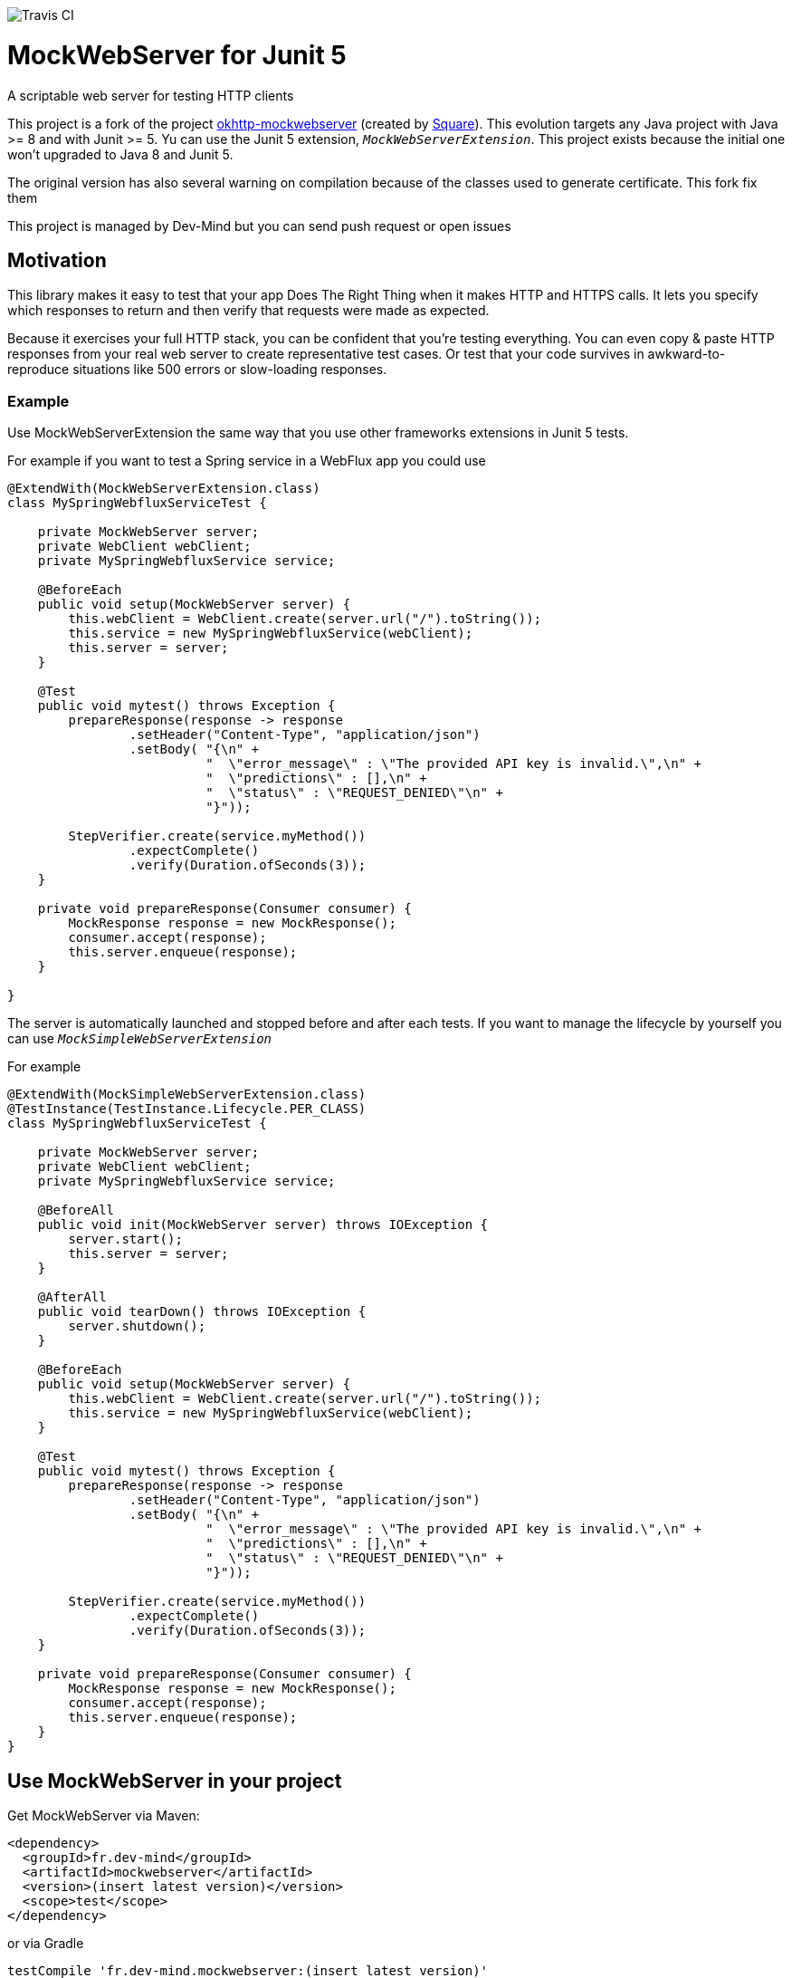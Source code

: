 image::https://travis-ci.org/Dev-Mind/mockwebserver.svg?branch=master[Travis CI]

= MockWebServer for Junit 5

A scriptable web server for testing HTTP clients

This project is a fork of the project https://github.com/square/okhttp/tree/master/mockwebserver[okhttp-mockwebserver] (created by https://squareup.com/[Square]). This evolution targets any Java project with Java >= 8 and with Junit >= 5. Yu can use the Junit 5 extension, `_MockWebServerExtension_`. This project exists because the initial one won't upgraded to Java 8 and Junit 5.

The original version has also several warning on compilation because of the classes used to generate certificate. This fork fix them

This project is managed by Dev-Mind but you can send push request or open issues

== Motivation
This library makes it easy to test that your app Does The Right Thing when it makes HTTP and HTTPS calls. It lets you specify which responses to return and then verify that requests were made as expected.

Because it exercises your full HTTP stack, you can be confident that you're testing everything. You can even copy & paste HTTP responses from your real web server to create representative test cases. Or test that your code survives in awkward-to-reproduce situations like 500 errors or slow-loading responses.

=== Example
Use MockWebServerExtension the same way that you use other frameworks extensions in Junit 5 tests.

For example if you want to test a Spring service in a WebFlux app you could use

[source, java, subs="none"]
----
@ExtendWith(MockWebServerExtension.class)
class MySpringWebfluxServiceTest {

    private MockWebServer server;
    private WebClient webClient;
    private MySpringWebfluxService service;

    @BeforeEach
    public void setup(MockWebServer server) {
        this.webClient = WebClient.create(server.url("/").toString());
        this.service = new MySpringWebfluxService(webClient);
        this.server = server;
    }

    @Test
    public void mytest() throws Exception {
        prepareResponse(response -> response
                .setHeader("Content-Type", "application/json")
                .setBody( "{\n" +
                          "  \"error_message\" : \"The provided API key is invalid.\",\n" +
                          "  \"predictions\" : [],\n" +
                          "  \"status\" : \"REQUEST_DENIED\"\n" +
                          "}"));

        StepVerifier.create(service.myMethod())
                .expectComplete()
                .verify(Duration.ofSeconds(3));
    }

    private void prepareResponse(Consumer<MockResponse> consumer) {
        MockResponse response = new MockResponse();
        consumer.accept(response);
        this.server.enqueue(response);
    }

}
----

The server is automatically launched and stopped before and after each tests. If you want to manage the lifecycle by yourself you can use `_MockSimpleWebServerExtension_`

For example

[source, java, subs="none"]
----
@ExtendWith(MockSimpleWebServerExtension.class)
@TestInstance(TestInstance.Lifecycle.PER_CLASS)
class MySpringWebfluxServiceTest {

    private MockWebServer server;
    private WebClient webClient;
    private MySpringWebfluxService service;

    @BeforeAll
    public void init(MockWebServer server) throws IOException {
        server.start();
        this.server = server;
    }

    @AfterAll
    public void tearDown() throws IOException {
        server.shutdown();
    }

    @BeforeEach
    public void setup(MockWebServer server) {
        this.webClient = WebClient.create(server.url("/").toString());
        this.service = new MySpringWebfluxService(webClient);
    }

    @Test
    public void mytest() throws Exception {
        prepareResponse(response -> response
                .setHeader("Content-Type", "application/json")
                .setBody( "{\n" +
                          "  \"error_message\" : \"The provided API key is invalid.\",\n" +
                          "  \"predictions\" : [],\n" +
                          "  \"status\" : \"REQUEST_DENIED\"\n" +
                          "}"));

        StepVerifier.create(service.myMethod())
                .expectComplete()
                .verify(Duration.ofSeconds(3));
    }

    private void prepareResponse(Consumer<MockResponse> consumer) {
        MockResponse response = new MockResponse();
        consumer.accept(response);
        this.server.enqueue(response);
    }
}
----

== Use MockWebServer in your project

Get MockWebServer via Maven:

[source, html]
----
<dependency>
  <groupId>fr.dev-mind</groupId>
  <artifactId>mockwebserver</artifactId>
  <version>(insert latest version)</version>
  <scope>test</scope>
</dependency>
----

or via Gradle

[source, java, subs="none"]
----
testCompile 'fr.dev-mind.mockwebserver:(insert latest version)'
----

=== License
Licensed under the Apache License, Version 2.0 (the "License");
you may not use this file except in compliance with the License.
You may obtain a copy of the License at

   http://www.apache.org/licenses/LICENSE-2.0

Unless required by applicable law or agreed to in writing, software
distributed under the License is distributed on an "AS IS" BASIS,
WITHOUT WARRANTIES OR CONDITIONS OF ANY KIND, either express or implied.
See the License for the specific language governing permissions and
limitations under the License.  
